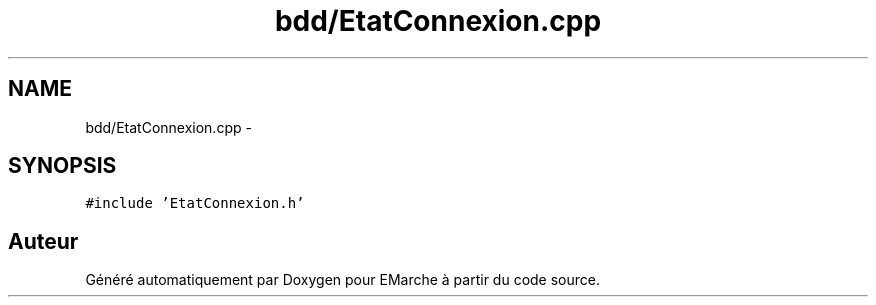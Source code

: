 .TH "bdd/EtatConnexion.cpp" 3 "Jeudi 17 Décembre 2015" "Version dernière version" "EMarche" \" -*- nroff -*-
.ad l
.nh
.SH NAME
bdd/EtatConnexion.cpp \- 
.SH SYNOPSIS
.br
.PP
\fC#include 'EtatConnexion\&.h'\fP
.br

.SH "Auteur"
.PP 
Généré automatiquement par Doxygen pour EMarche à partir du code source\&.

